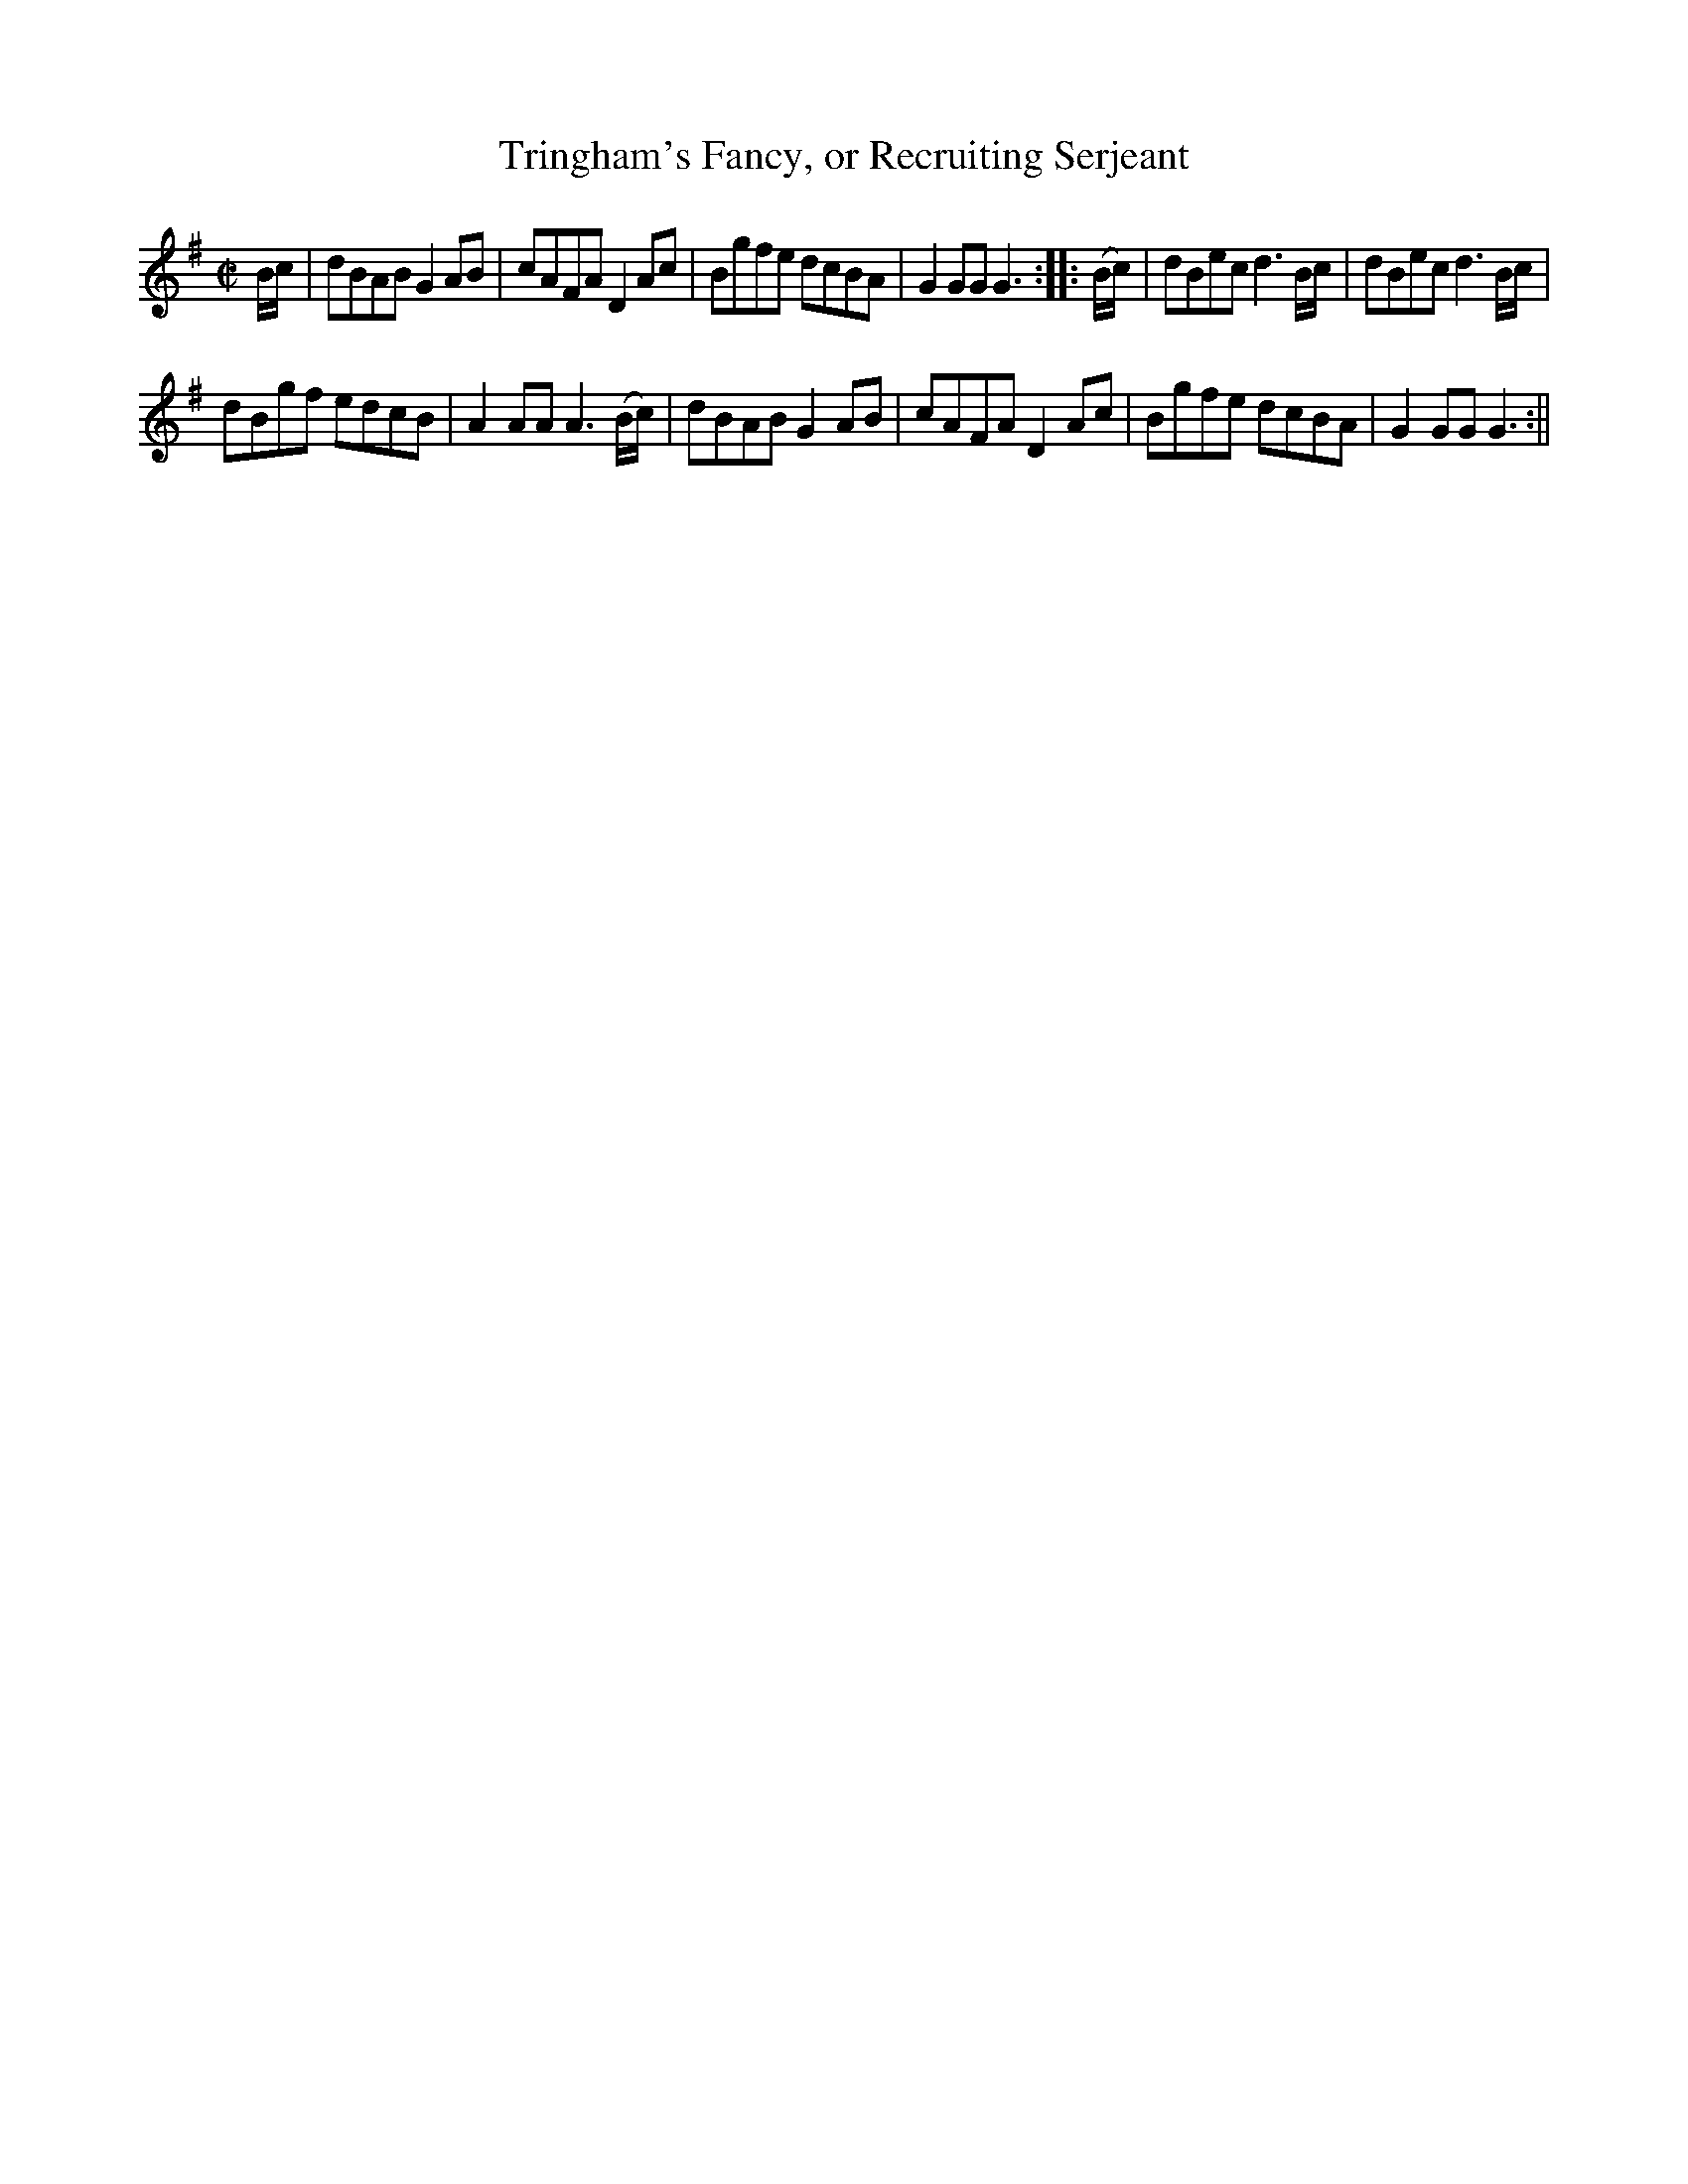 X:1
T:Tringham's Fancy, or Recruiting Serjeant
M:C|
L:1/8
B:Thompson's Compleat Collection of 200 Favourite Country Dances, vol. 3 (London, 1773)
Z:Transcribed and edited by Flynn Titford-Mock, 2007
Z:abc's:AK/Fiddler's Companion
K:G
B/c/|dBAB G2 AB|cAFA D2 Ac|Bgfe dcBA|G2 GG G3::(B/c/)|dBec d3 B/c/|dBec d3 B/c/|
dBgf edcB|A2 AA A3 (B/c/)|dBAB G2 AB|cAFA D2 Ac|Bgfe dcBA|G2 GG G3:||
